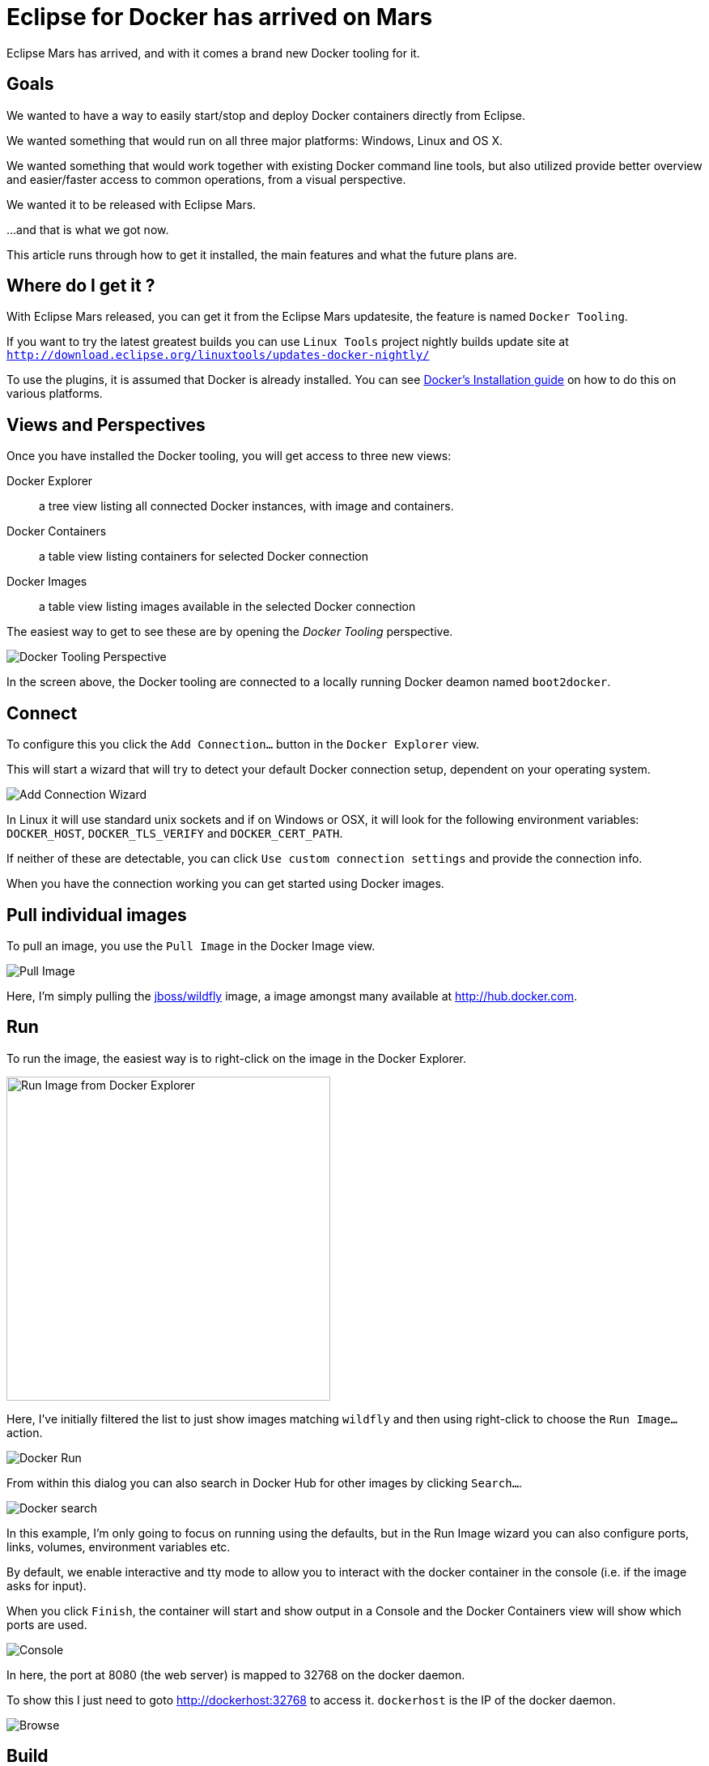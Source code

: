 = Eclipse for Docker has arrived on Mars
:page-layout: blog
:page-author: maxandersen
:page-tags: [docker, jbosscentral]

Eclipse Mars has arrived, and with it comes a brand new Docker tooling for it.

== Goals

We wanted to have a way to easily start/stop and deploy
Docker containers directly from Eclipse.

We wanted something that would run on all three major platforms:
Windows, Linux and OS X.

We wanted something that would work together with existing Docker
command line tools, but also utilized provide better overview and
easier/faster access to common operations, from a visual perspective.

We wanted it to be released with Eclipse Mars.

...and that is what we got now.

This article runs through how to get it installed, the main features and what the future plans are.

== Where do I get it ?

With Eclipse Mars released, you can get it from the Eclipse Mars
updatesite, the feature is named `Docker Tooling`.

If you want to try the latest greatest builds you can use `Linux Tools`
project nightly builds update site at
`http://download.eclipse.org/linuxtools/updates-docker-nightly/`

To use the plugins, it is assumed that Docker is already installed.
You can see https://docs.docker.com/installation/#installation[Docker's Installation guide] on how
to do this on various platforms. 

== Views and Perspectives

Once you have installed the Docker tooling, you will get access to three new views:

Docker Explorer :: a tree view listing all connected Docker instances, with image and containers. 
Docker Containers :: a table view listing containers for selected Docker connection
Docker Images :: a table view listing images available in the selected Docker connection

The easiest way to get to see these are by opening the _Docker Tooling_ perspective.

image::images/dockerarrived/docker_tooling_perspective.png[Docker Tooling Perspective]

In the screen above, the Docker tooling are connected to a locally running Docker deamon named `boot2docker`.

== Connect

To configure this you click the `Add Connection...` button in the `Docker Explorer` view.

This will start a wizard that will try to detect your default Docker
connection setup, dependent on your operating system.

image::images/dockerarrived/add_docker_connection.png[Add Connection Wizard]

In Linux it will use standard unix sockets and if on Windows or OSX, it will look for the following
environment variables: `DOCKER_HOST`, `DOCKER_TLS_VERIFY` and `DOCKER_CERT_PATH`.

If neither of these are detectable, you can click `Use custom connection settings` and provide the connection info.

When you have the connection working you can get started using Docker images.

== Pull individual images

To pull an image, you use the `Pull Image` in the Docker Image view.

image::images/dockerarrived/docker_pull_image.png[Pull Image]

Here, I'm simply pulling the https://registry.hub.docker.com/u/jboss/wildfly/[jboss/wildfly] image, a image amongst many available at http://hub.docker.com.

== Run

To run the image, the easiest way is to right-click on the image in the Docker Explorer.

image::images/dockerarrived/docker_explorer_run.png[Run Image from Docker Explorer, width="400"]

Here, I've initially filtered the list to just show images matching `wildfly` and then using right-click to choose the `Run Image...` action.

image::images/dockerarrived/docker_run_image.png[Docker Run]

From within this dialog you can also search in Docker Hub for other images by clicking `Search...`.

image::images/dockerarrvied/docker_search.png[Docker search]

In this example, I'm only going to focus on running using the defaults, but in the Run Image wizard you can also configure
ports, links, volumes, environment variables etc.

By default, we enable interactive and tty mode to allow you to interact with the docker container in the console (i.e. if the image asks for input).

When you click `Finish`, the container will start and show output in a Console and the Docker Containers view will show which ports are used.

image::images/dockerarrived/docker_run_console.png[Console]

In here, the port at 8080 (the web server) is mapped to 32768 on the docker daemon.

To show this I just need to goto http://dockerhost:32768 to access it. `dockerhost` is the IP of the docker daemon.

image::images/dockerarrived/docker_browser.png[Browse]

== Build

If you have a `Dockerfile` you can build it via the `hammer` icon on the Image view. This will start the Build wizard.

image::images/dockerarrived/docker_build.png[]

Once built, the image will show up and be possible to use for <<Run,running>>.

== Properties

You can view properties for all the various parts: connection, image and container, including getting a tree view of what `docker inspect` would show.

image::images/dockerarrived/docker_properties.png[width="300"]

== Future

For Eclipse Mars we added all of the above base features and you can use it in your day-to-day work with Docker.
 
For Eclipse Mars SR1, we will work on getting some of the rough edges fixed, like 'Run' and 'Build' should be available in the context menu and not only in the views menu.
 
Work also started in Eclipse CDT to support using Docker images to build binaries for an OS other than the one you are running on.
The vision for this would allow running on Windows or Mac, but target native deployment on multiple various Linux architectures.

Furthermore in http://tools.jboss.org[JBoss Tools] we are working on better integrating Docker with Eclipse server adapters, to ease deployment of your web applications to a Docker container. You can see how server deployment works with the current Docker tooling by leveraging http://tools.jboss.org/blog/2015-03-02-getting-started-with-docker-and-wildfly.html[docker volumes] and http://tools.jboss.org/blog/2015-03-03-docker-and-wildfly-2.html[remote deployment] support.

If you have suggestions or find bugs, please open these in the https://bugs.eclipse.org/bugs/enter_bug.cgi?product=Linux%20Tools[Linux Tools project under Docker].
 

